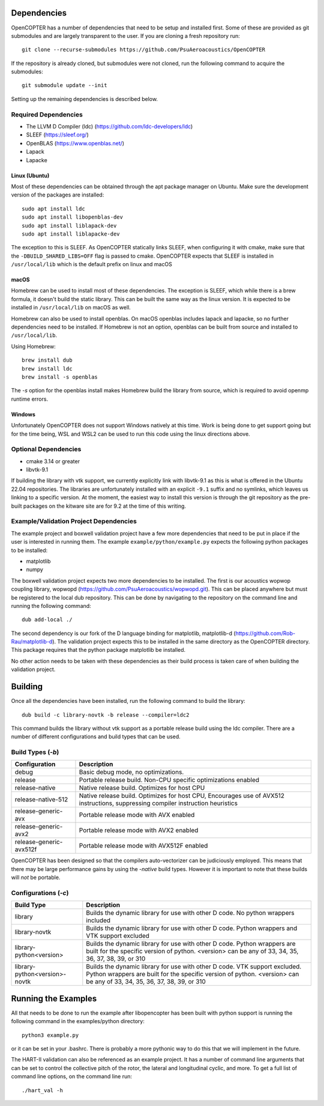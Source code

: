 
Dependencies
============

OpenCOPTER has a number of dependencies that need to be setup and installed first. Some of these are provided as git submodules and are largely transparent to the user. If you are cloning a fresh repository run:

::

	git clone --recurse-submodules https://github.com/PsuAeroacoustics/OpenCOPTER

If the repository is already cloned, but submodules were not cloned, run the following command to acquire the submodules:

::

	git submodule update --init

Setting up the remaining dependencies is described below.

Required Dependencies
---------------------

- The LLVM D Compiler (ldc) (https://github.com/ldc-developers/ldc)
- SLEEF (https://sleef.org/)
- OpenBLAS (https://www.openblas.net/)
- Lapack
- Lapacke

Linux (Ubuntu)
^^^^^^^^^^^^^^
Most of these dependencies can be obtained through the apt package manager on Ubuntu. Make sure the development version of the packages are installed:

::

	sudo apt install ldc
	sudo apt install libopenblas-dev
	sudo apt install liblapack-dev
	sudo apt install liblapacke-dev

The exception to this is SLEEF. As OpenCOPTER statically links SLEEF, when configuring it with cmake, make sure that the ``-DBUILD_SHARED_LIBS=OFF`` flag is passed to cmake. OpenCOPTER expects that SLEEF is installed in ``/usr/local/lib`` which is the default prefix on linux and macOS

macOS
^^^^^
Homebrew can be used to install most of these dependencies. The exception is SLEEF, which while there is a brew formula, it doesn't build the static library. This can be built the same way as the linux version. It is expected to be installed in ``/usr/local/lib`` on macOS as well.

Homebrew can also be used to install openblas. On macOS openblas includes lapack and lapacke, so no further dependencies need to be installed. If Homebrew is not an option, openblas can be built from source and installed to ``/usr/local/lib``.

Using Homebrew::

	brew install dub
	brew install ldc
	brew install -s openblas

The `-s` option for the openblas install makes Homebrew build the library from source, which is required to avoid openmp runtime errors.

Windows
^^^^^^^

Unfortunately OpenCOPTER does not support Windows natively at this time. Work is being done to get support going but for the time being, WSL and WSL2 can be used to run this code using the linux directions above.

Optional Dependencies
---------------------

- cmake 3.14 or greater
- libvtk-9.1

If building the library with vtk support, we currently explicitly link with libvtk-9.1 as this is what is offered in the Ubuntu 22.04 repositories. The libraries are unfortunately installed with an explicit ``-9.1`` suffix and no symlinks, which leaves us linking to a specific version. At the moment, the easiest way to install this version is through the git repository as the pre-built packages on the kitware site are for 9.2 at the time of this writing.

Example/Validation Project Dependencies
----------------------------------------

The example project and boxwell validation project have a few more dependencies that need to be put in place if the user is interested in running them. The example ``example/python/example.py`` expects the following python packages to be installed:

- matplotlib
- numpy

The boxwell validation project expects two more dependencies to be installed. The first is our acoustics wopwop coupling library, wopwopd (https://github.com/PsuAeroacoustics/wopwopd.git). This can be placed anywhere but must be registered to the local dub repository. This can be done by navigating to the repository on the command line and running the following command::

	dub add-local ./

The second dependency is our fork of the D language binding for matplotlib, matplotlib-d (https://github.com/Rob-Rau/matplotlib-d). The validation project expects this to be installed in the same directory as the OpenCOPTER directory. This package requires that the python package matplotlib be installed.

No other action needs to be taken with these dependencies as their build process is taken care of when building the validation project.

Building
========

Once all the dependencies have been installed, run the following command to build the library:

::

	dub build -c library-novtk -b release --compiler=ldc2

This command builds the library without vtk support as a portable release build using the ldc compiler. There are a number of different configurations and build types that can be used.

Build Types (`-b`)
-------------------

+------------------------------------+------------------------------------------------+
| Configuration                      | Description                                    |
+====================================+================================================+
| debug                              | Basic debug mode, no optimizations.            |
+------------------------------------+------------------------------------------------+
| release                            | Portable release build.                        |
|                                    | Non-CPU specific optimizations enabled         |
+------------------------------------+------------------------------------------------+
| release-native                     | Native release build. Optimizes for host CPU   |
+------------------------------------+------------------------------------------------+
| release-native-512                 | Native release build. Optimizes for host CPU,  |
|                                    | Encourages use of AVX512 instructions,         |
|                                    | suppressing compiler instruction heuristics    |
+------------------------------------+------------------------------------------------+
| release-generic-avx                | Portable release mode with AVX enabled         |
+------------------------------------+------------------------------------------------+
| release-generic-avx2               | Portable release mode with AVX2 enabled        |
+------------------------------------+------------------------------------------------+
| release-generic-avx512f            | Portable release mode with AVX512F enabled     |
+------------------------------------+------------------------------------------------+

OpenCOPTER has been designed so that the compilers auto-vectorizer can be judiciously employed. This means that there may be large performance gains by using the `-native` build types. However it is important to note that these builds will *not* be portable.

Configurations (`-c`)
---------------------

+-------------------------------+-----------------------------------------------------------------------------+
| Build Type                    | Description                                                                 |
+===============================+=============================================================================+
| library                       | Builds the dynamic library for use with other D code.                       |
|                               | No python wrappers included                                                 |
+-------------------------------+-----------------------------------------------------------------------------+
| library-novtk                 | Builds the dynamic library for use with other D code.                       |
|                               | Python wrappers and VTK support excluded                                    |
+-------------------------------+-----------------------------------------------------------------------------+
| library-python<version>       | Builds the dynamic library for use with other D code.                       |
|                               | Python wrappers are built for the specific version of python.               |
|                               | <version> can be any of 33, 34, 35, 36, 37, 38, 39, or 310                  |
+-------------------------------+-----------------------------------------------------------------------------+
| library-python<version>-novtk | Builds the dynamic library for use with other D code. VTK support excluded. |
|                               | Python wrappers are built for the specific version of python.               |
|                               | <version> can be any of 33, 34, 35, 36, 37, 38, 39, or 310                  |
+-------------------------------+-----------------------------------------------------------------------------+

Running the Examples
====================

All that needs to be done to run the example after libopencopter has been built with python support is running the following command in the examples/python directory::

	python3 example.py

or it can be set in your .bashrc. There is probably a more pythonic way to do this that we will implement in the future.

The HART-II validation can also be referenced as an example project. It has a number of command line arguments that can be set to control the collective pitch of the rotor, the lateral and longitudinal cyclic, and more. To get a full list of command line options, on the command line run::

	./hart_val -h

